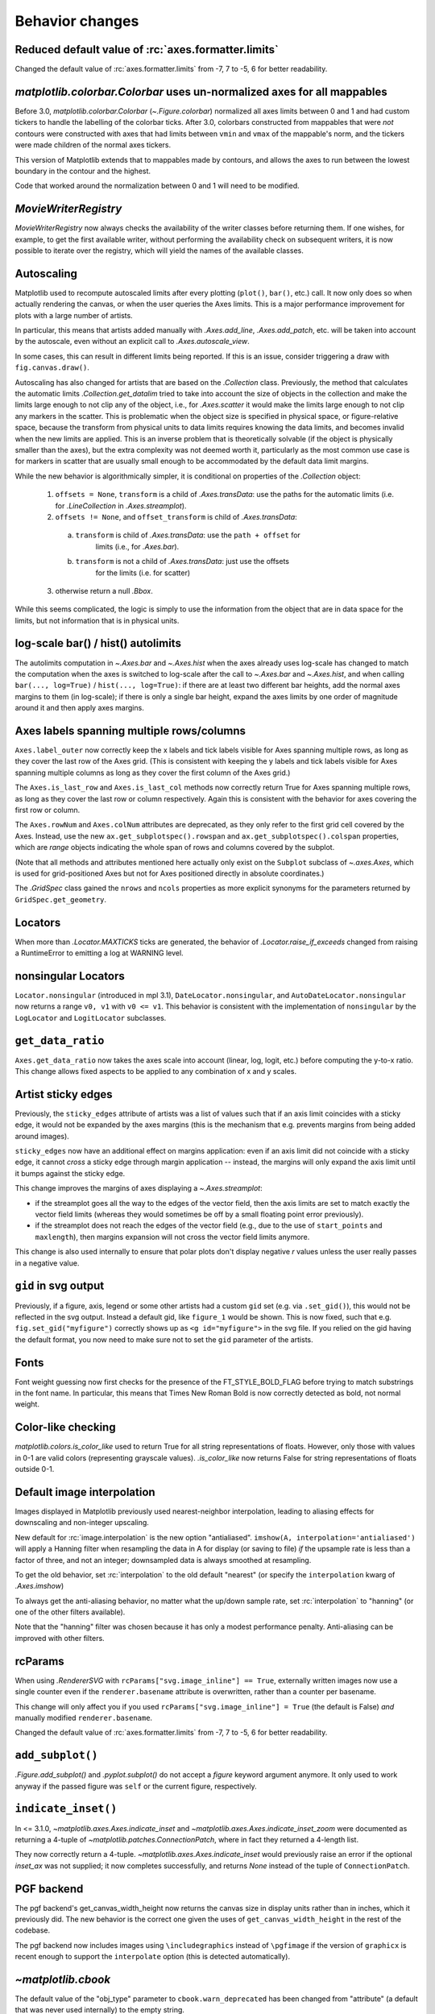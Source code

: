
Behavior changes
----------------

Reduced default value of :rc:`axes.formatter.limits`
~~~~~~~~~~~~~~~~~~~~~~~~~~~~~~~~~~~~~~~~~~~~~~~~~~~~

Changed the default value of :rc:`axes.formatter.limits` from -7, 7 to
-5, 6 for better readability.

.. plot::

   import matplotlib.pyplot as plt
   import numpy as np

   fig, (ax_old, ax_new) = plt.subplots(1, 2, constrained_layout=True)

   ax_new.set_title('new values (-5, 6)')
   ax_old.set_title('old values (-7, 7)')

   x = np.logspace(-8, 8, 1024)
   y = 1e-5 * np.exp(-x / 1e5) + 1e-6

   ax_old.xaxis.get_major_formatter().set_powerlimits((-7, 7))
   ax_old.yaxis.get_major_formatter().set_powerlimits((-7, 7))

   for ax in [ax_new, ax_old]:
       ax.plot(x, y)
       ax.set_xlim(0, 1e6)
       ax.set_ylim(1e-6, 1e-5)


`matplotlib.colorbar.Colorbar` uses un-normalized axes for all mappables
~~~~~~~~~~~~~~~~~~~~~~~~~~~~~~~~~~~~~~~~~~~~~~~~~~~~~~~~~~~~~~~~~~~~~~~~
Before 3.0, `matplotlib.colorbar.Colorbar` (`~.Figure.colorbar`) normalized
all axes limits between 0 and 1 and had custom tickers to handle the
labelling of the colorbar ticks.  After 3.0, colorbars constructed from
mappables that were *not* contours were constructed with axes that had
limits between ``vmin`` and ``vmax`` of the mappable's norm, and the tickers
were made children of the normal axes tickers.

This version of Matplotlib extends that to mappables made by contours, and
allows the axes to run between the lowest boundary in the contour and the
highest.

Code that worked around the normalization between 0 and 1 will need to be
modified.

`MovieWriterRegistry`
~~~~~~~~~~~~~~~~~~~~~
`MovieWriterRegistry` now always checks the availability of the writer classes
before returning them.  If one wishes, for example, to get the first available
writer, without performing the availability check on subsequent writers, it is
now possible to iterate over the registry, which will yield the names of the
available classes.

Autoscaling
~~~~~~~~~~~

Matplotlib used to recompute autoscaled limits after every plotting
(``plot()``, ``bar()``, etc.) call.  It now only does so when actually
rendering the canvas, or when the user queries the Axes limits.  This is a
major performance improvement for plots with a large number of artists.

In particular, this means that artists added manually with `.Axes.add_line`,
`.Axes.add_patch`, etc. will be taken into account by the autoscale, even
without an explicit call to `.Axes.autoscale_view`.

In some cases, this can result in different limits being reported.  If this is
an issue, consider triggering a draw with ``fig.canvas.draw()``.

Autoscaling has also changed for artists that are based on the `.Collection`
class.  Previously, the method that calculates the automatic limits
`.Collection.get_datalim` tried to take into account the size of objects
in the collection and make the limits large enough to not clip any of the
object, i.e., for `.Axes.scatter` it would make the limits large enough to not
clip any markers in the scatter.  This is problematic when the object size is
specified in physical space, or figure-relative space, because the transform
from physical units to data limits requires knowing the data limits, and
becomes invalid when the new limits are applied.  This is an inverse
problem that is theoretically solvable (if the object is physically smaller
than the axes), but the extra complexity was not deemed worth it, particularly
as the most common use case is for markers in scatter that are usually small
enough to be accommodated by the default data limit margins.

While the new behavior is algorithmically simpler, it is conditional on
properties of the `.Collection` object:

  1. ``offsets = None``, ``transform`` is a child of `.Axes.transData`: use the paths
     for the automatic limits (i.e. for `.LineCollection` in `.Axes.streamplot`).
  2.  ``offsets != None``, and ``offset_transform`` is child of `.Axes.transData`:

    a) ``transform`` is child of `.Axes.transData`: use the ``path + offset`` for
        limits (i.e., for `.Axes.bar`).
    b) ``transform`` is not a child of `.Axes.transData`: just use the offsets
        for the limits (i.e. for scatter)

  3. otherwise return a null `.Bbox`.

While this seems complicated, the logic is simply to use the information from
the object that are in data space for the limits, but not information that is
in physical units.

log-scale bar() / hist() autolimits
~~~~~~~~~~~~~~~~~~~~~~~~~~~~~~~~~~~
The autolimits computation in `~.Axes.bar` and `~.Axes.hist` when the axes
already uses log-scale has changed to match the computation when the axes is
switched to log-scale after the call to `~.Axes.bar` and `~.Axes.hist`, and
when calling ``bar(..., log=True)`` / ``hist(..., log=True)``: if there are
at least two different bar heights, add the normal axes margins to them (in
log-scale); if there is only a single bar height, expand the axes limits by one
order of magnitude around it and then apply axes margins.


Axes labels spanning multiple rows/columns
~~~~~~~~~~~~~~~~~~~~~~~~~~~~~~~~~~~~~~~~~~

``Axes.label_outer`` now correctly keep the x labels and tick labels visible
for Axes spanning multiple rows, as long as they cover the last row of the Axes
grid.  (This is consistent with keeping the y labels and tick labels visible
for Axes spanning multiple columns as long as they cover the first column of
the Axes grid.)

The ``Axes.is_last_row`` and ``Axes.is_last_col`` methods now correctly return
True for Axes spanning multiple rows, as long as they cover the last row or
column respectively.  Again this is consistent with the behavior for axes
covering the first row or column.

The ``Axes.rowNum`` and ``Axes.colNum`` attributes are deprecated, as they only
refer to the first grid cell covered by the Axes.  Instead, use the new
``ax.get_subplotspec().rowspan`` and ``ax.get_subplotspec().colspan``
properties, which are `range` objects indicating the whole span of rows and
columns covered by the subplot.

(Note that all methods and attributes mentioned here actually only exist on
the ``Subplot`` subclass of `~.axes.Axes`, which is used for grid-positioned Axes but
not for Axes positioned directly in absolute coordinates.)

The `.GridSpec` class gained the ``nrows`` and ``ncols`` properties as more
explicit synonyms for the parameters returned by ``GridSpec.get_geometry``.


Locators
~~~~~~~~
When more than `.Locator.MAXTICKS` ticks are generated, the behavior of
`.Locator.raise_if_exceeds` changed from raising a RuntimeError to emitting a
log at WARNING level.

nonsingular Locators
~~~~~~~~~~~~~~~~~~~~
``Locator.nonsingular`` (introduced in mpl 3.1), ``DateLocator.nonsingular``, and
``AutoDateLocator.nonsingular`` now returns a range ``v0, v1`` with ``v0 <= v1``.
This behavior is consistent with the implementation of ``nonsingular`` by the
``LogLocator`` and ``LogitLocator`` subclasses.

``get_data_ratio``
~~~~~~~~~~~~~~~~~~
``Axes.get_data_ratio`` now takes the axes scale into account (linear, log,
logit, etc.) before computing the y-to-x ratio.  This change allows fixed
aspects to be applied to any combination of x and y scales.

Artist sticky edges
~~~~~~~~~~~~~~~~~~~
Previously, the ``sticky_edges`` attribute of artists was a list of values such
that if an axis limit coincides with a sticky edge, it would not be expanded by
the axes margins (this is the mechanism that e.g. prevents margins from being
added around images).

``sticky_edges`` now have an additional effect on margins application: even if
an axis limit did not coincide with a sticky edge, it cannot *cross* a sticky
edge through margin application -- instead, the margins will only expand the
axis limit until it bumps against the sticky edge.

This change improves the margins of axes displaying a `~.Axes.streamplot`:

- if the streamplot goes all the way to the edges of the vector field, then the
  axis limits are set to match exactly the vector field limits (whereas they
  would sometimes be off by a small floating point error previously).
- if the streamplot does not reach the edges of the vector field (e.g., due to
  the use of ``start_points`` and ``maxlength``), then margins expansion will
  not cross the vector field limits anymore.

This change is also used internally to ensure that polar plots don't display
negative *r* values unless the user really passes in a negative value.

``gid`` in svg output
~~~~~~~~~~~~~~~~~~~~~
Previously, if a figure, axis, legend or some other artists had a custom
``gid`` set (e.g. via ``.set_gid()``), this would not be reflected in
the svg output. Instead a default gid, like ``figure_1`` would be shown.
This is now fixed, such that e.g. ``fig.set_gid("myfigure")`` correctly
shows up as ``<g id="myfigure">`` in the svg file. If you relied on the
gid having the default format, you now need to make sure not to set the
``gid`` parameter of the artists.

Fonts
~~~~~
Font weight guessing now first checks for the presence of the FT_STYLE_BOLD_FLAG
before trying to match substrings in the font name.  In particular, this means
that Times New Roman Bold is now correctly detected as bold, not normal weight.

Color-like checking
~~~~~~~~~~~~~~~~~~~
`matplotlib.colors.is_color_like` used to return True for all string
representations of floats. However, only those with values in 0-1 are valid
colors (representing grayscale values). `.is_color_like` now returns False
for string representations of floats outside 0-1.

Default image interpolation
~~~~~~~~~~~~~~~~~~~~~~~~~~~
Images displayed in Matplotlib previously used nearest-neighbor
interpolation, leading to aliasing effects for downscaling and non-integer
upscaling.

New default for :rc:`image.interpolation` is the new option "antialiased".
``imshow(A, interpolation='antialiased')`` will apply a Hanning filter when
resampling the data in A for display (or saving to file) *if* the upsample
rate is less than a factor of three, and not an integer; downsampled data is
always smoothed at resampling.

To get the old behavior, set :rc:`interpolation` to the old default "nearest"
(or specify the ``interpolation`` kwarg of `.Axes.imshow`)

To always get the anti-aliasing behavior, no matter what the up/down sample
rate, set :rc:`interpolation` to "hanning" (or one of the other filters
available).

Note that the "hanning" filter was chosen because it has only a modest
performance penalty.  Anti-aliasing can be improved with other filters.

rcParams
~~~~~~~~
When using `.RendererSVG` with ``rcParams["svg.image_inline"] ==
True``, externally written images now use a single counter even if the
``renderer.basename`` attribute is overwritten, rather than a counter per
basename.

This change will only affect you if you used ``rcParams["svg.image_inline"] = True``
(the default is False) *and* manually modified ``renderer.basename``.

Changed the default value of :rc:`axes.formatter.limits` from -7, 7 to -5, 6
for better readability.

``add_subplot()``
~~~~~~~~~~~~~~~~~
`.Figure.add_subplot()` and `.pyplot.subplot()` do not accept a *figure*
keyword argument anymore. It only used to work anyway if the passed figure
was ``self`` or the current figure, respectively.

``indicate_inset()``
~~~~~~~~~~~~~~~~~~~~
In <= 3.1.0, `~matplotlib.axes.Axes.indicate_inset` and
`~matplotlib.axes.Axes.indicate_inset_zoom` were documented as returning
a 4-tuple of `~matplotlib.patches.ConnectionPatch`, where in fact they
returned a 4-length list.

They now correctly return a 4-tuple.
`~matplotlib.axes.Axes.indicate_inset` would previously raise an error if
the optional *inset_ax* was not supplied; it now completes successfully,
and returns *None* instead of the tuple of ``ConnectionPatch``.

PGF backend
~~~~~~~~~~~
The pgf backend's get_canvas_width_height now returns the canvas size in
display units rather than in inches, which it previously did.
The new behavior is the correct one given the uses of ``get_canvas_width_height``
in the rest of the codebase.

The pgf backend now includes images using ``\includegraphics`` instead of
``\pgfimage`` if the version of ``graphicx`` is recent enough to support the
``interpolate`` option (this is detected automatically).

`~matplotlib.cbook`
~~~~~~~~~~~~~~~~~~~
The default value of the "obj_type" parameter to ``cbook.warn_deprecated`` has
been changed from "attribute" (a default that was never used internally) to the
empty string.

Testing
~~~~~~~
The test suite no longer turns on the Python fault handler by default.
Set the standard ``PYTHONFAULTHANDLER`` environment variable to do so.

Backend ``supports_blit``
~~~~~~~~~~~~~~~~~~~~~~~~~
Backends do not need to explicitly define the flag ``supports_blit`` anymore.
This is only relevant for backend developers. Backends had to define the flag
``supports_blit``. This is not needed anymore because the blitting capability
is now automatically detected.

Exception changes
~~~~~~~~~~~~~~~~~
Various APIs that raised a `ValueError` for incorrectly typed inputs now raise
`TypeError` instead: `.backend_bases.GraphicsContextBase.set_clip_path`,
`.blocking_input.BlockingInput.__call__`, `.cm.register_cmap`, `.dviread.DviFont`,
`.rcsetup.validate_hatch`, `.rcsetup.validate_animation_writer_path`, `.spines.Spine`,
many classes in the :mod:`matplotlib.transforms` module and :mod:`matplotlib.tri`
package, and Axes methods that take a ``norm`` parameter.

If extra kwargs are passed to `.LogScale`, `TypeError` will now be
raised instead of `ValueError`.

mplot3d auto-registration
~~~~~~~~~~~~~~~~~~~~~~~~~

`mpl_toolkits.mplot3d` is always registered by default now. It is no
longer necessary to import mplot3d to create 3d axes with ::

  ax = fig.add_subplot(111, projection="3d")

